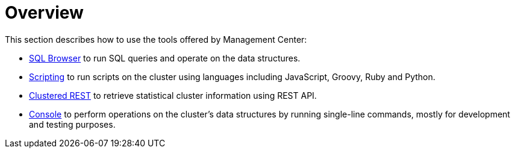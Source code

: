 = Overview

This section describes how to use the tools offered by Management Center:

* xref:tools:sql-browser.adoc[SQL Browser] to run SQL queries and operate on the data structures.
* xref:tools:scripting.adoc[Scripting] to run scripts on the cluster using languages including
JavaScript, Groovy, Ruby and Python.
* xref:integrate:clustered-rest.adoc[Clustered REST] to retrieve statistical cluster information using REST API.
* xref:tools:console.adoc[Console] to perform operations on the cluster's data structures by running single-line commands, mostly
for development and testing purposes.